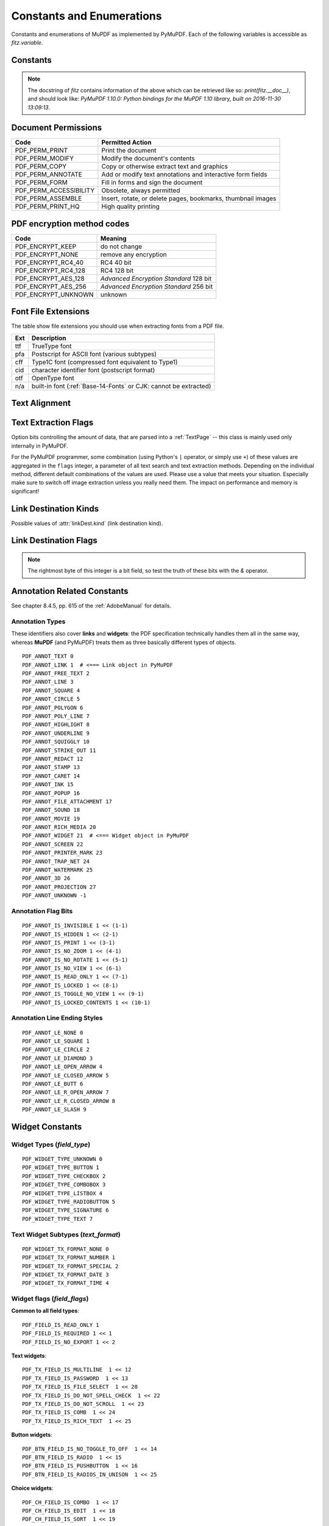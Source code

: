 ===============================
Constants and Enumerations
===============================
Constants and enumerations of MuPDF as implemented by PyMuPDF. Each of the following variables is accessible as *fitz.variable*.


Constants
---------

.. py:data:: Base14_Fonts

    Predefined Python list of valid :ref:`Base-14-Fonts`.

    :rtype: list

.. py:data:: csRGB

    Predefined RGB colorspace *fitz.Colorspace(fitz.CS_RGB)*.

    :rtype: :ref:`Colorspace`

.. py:data:: csGRAY

    Predefined GRAY colorspace *fitz.Colorspace(fitz.CS_GRAY)*.

    :rtype: :ref:`Colorspace`

.. py:data:: csCMYK

    Predefined CMYK colorspace *fitz.Colorspace(fitz.CS_CMYK)*.

    :rtype: :ref:`Colorspace`

.. py:data:: CS_RGB

    1 -- Type of :ref:`Colorspace` is RGBA

    :rtype: int

.. py:data:: CS_GRAY

    2 -- Type of :ref:`Colorspace` is GRAY

    :rtype: int

.. py:data:: CS_CMYK

    3 -- Type of :ref:`Colorspace` is CMYK

    :rtype: int

.. py:data:: VersionBind

    'x.xx.x' -- version of PyMuPDF (these bindings)

    :rtype: string

.. py:data:: VersionFitz

    'x.xxx' -- version of MuPDF

    :rtype: string

.. py:data:: VersionDate

    ISO timestamp *YYYY-MM-DD HH:MM:SS* when these bindings were built.

    :rtype: string

.. Note:: The docstring of *fitz* contains information of the above which can be retrieved like so: *print(fitz.__doc__)*, and should look like: *PyMuPDF 1.10.0: Python bindings for the MuPDF 1.10 library, built on 2016-11-30 13:09:13*.

.. py:data:: version

    (VersionBind, VersionFitz, timestamp) -- combined version information where *timestamp* is the generation point in time formatted as "YYYYMMDDhhmmss".

    :rtype: tuple


.. _PermissionCodes:

Document Permissions
----------------------------

====================== =======================================================================
Code                   Permitted Action
====================== =======================================================================
PDF_PERM_PRINT         Print the document
PDF_PERM_MODIFY        Modify the document's contents
PDF_PERM_COPY          Copy or otherwise extract text and graphics
PDF_PERM_ANNOTATE      Add or modify text annotations and interactive form fields
PDF_PERM_FORM          Fill in forms and sign the document
PDF_PERM_ACCESSIBILITY Obsolete, always permitted
PDF_PERM_ASSEMBLE      Insert, rotate, or delete pages, bookmarks, thumbnail images
PDF_PERM_PRINT_HQ      High quality printing
====================== =======================================================================

.. _EncryptionMethods:

PDF encryption method codes
----------------------------

=================== ====================================================
Code                Meaning
=================== ====================================================
PDF_ENCRYPT_KEEP    do not change
PDF_ENCRYPT_NONE    remove any encryption
PDF_ENCRYPT_RC4_40  RC4 40 bit
PDF_ENCRYPT_RC4_128 RC4 128 bit
PDF_ENCRYPT_AES_128 *Advanced Encryption Standard* 128 bit
PDF_ENCRYPT_AES_256 *Advanced Encryption Standard* 256 bit
PDF_ENCRYPT_UNKNOWN unknown
=================== ====================================================

.. _FontExtensions:

Font File Extensions
-----------------------
The table show file extensions you should use when extracting fonts from a PDF file.

==== ============================================================================
Ext  Description
==== ============================================================================
ttf  TrueType font
pfa  Postscript for ASCII font (various subtypes)
cff  Type1C font (compressed font equivalent to Type1)
cid  character identifier font (postscript format)
otf  OpenType font
n/a  built-in font (:ref:`Base-14-Fonts` or CJK: cannot be extracted)
==== ============================================================================

.. _TextAlign:

Text Alignment
-----------------------
.. py:data:: TEXT_ALIGN_LEFT

    0 -- align left.

.. py:data:: TEXT_ALIGN_CENTER

    1 -- align center.

.. py:data:: TEXT_ALIGN_RIGHT

    2 -- align right.

.. py:data:: TEXT_ALIGN_JUSTIFY

    3 -- align justify.

.. _TextPreserve:

Text Extraction Flags
---------------------
Option bits controlling the amount of data, that are parsed into a :ref:`TextPage` -- this class is mainly used only internally in PyMuPDF.

For the PyMuPDF programmer, some combination (using Python's ``|`` operator, or simply use ``+``) of these values are aggregated in the ``flags`` integer, a parameter of all text search and text extraction methods. Depending on the individual method, different default combinations of the values are used. Please use a value that meets your situation. Especially make sure to switch off image extraction unless you really need them. The impact on performance and memory is significant!

.. py:data:: TEXT_PRESERVE_LIGATURES

    1 -- If set, ligatures are passed through to the application in their original form. Otherwise ligatures are expanded into their constituent parts, e.g. the ligature "ffi" is expanded into three  eparate characters f, f and i. Default is "on" in PyMuPDF. MuPDF supports the following 7 ligatures: "ff", "fi", "fl", "ffi", "ffl", , "ft", "st".

.. py:data:: TEXT_PRESERVE_WHITESPACE

    2 -- If set, whitespace is passed through. Otherwise any type of horizontal whitespace (including horizontal tabs) will be replaced with space characters of variable width. Default is "on" in PyMuPDF.

.. py:data:: TEXT_PRESERVE_IMAGES

    4 -- If set, then images will be stored in the :ref:`TextPage`. This causes the presence of (usually large!) binary image content in the output of text extractions of types "blocks", "dict", "json", "rawdict", "rawjson", "html", and "xhtml" and is the default there. If used with "blocks" however, only image metadata will be returned, not the image itself.

.. py:data:: TEXT_INHIBIT_SPACES

    8 -- If set, Mupdf will not try to add missing space characters where there are large gaps between characters. In PDF, the creator often does not insert spaces to point to the next character's position, but will provide the direct location address. The default in PyMuPDF is "off" -- so spaces **will be generated**.

.. py:data:: TEXT_DEHYPHENATE

    16 -- Ignore hyphens at line ends and join with next line. Used internally with the text search functions. However, it is generally available: if on, text extractions will return joined text lines (or spans) with the ending hyphen of the first line eliminated. So two separate spans **"first meth-"** and **"od leads to wrong results"** on different lines will be joined to one span **"first method leads to wrong results"** and correspondingly updated bboxes: the characters of the resulting span will no longer have identical y-coordinates.

.. py:data:: TEXT_PRESERVE_SPANS

    32 -- Generate a new line for every span. Not used ("off") in PyMuPDF, but available for your use. Every line in "dict", "json", "rawdict", "rawjson" will contain exactly one span.

.. py:data:: TEXT_MEDIABOX_CLIP

    64 -- If set, characters entirely outside a page's **mediabox** will be ignored. This is default n PyMuPDF.


.. _linkDest Kinds:

Link Destination Kinds
-----------------------
Possible values of :attr:`linkDest.kind` (link destination kind).

.. py:data:: LINK_NONE

    0 -- No destination. Indicates a dummy link.

    :rtype: int

.. py:data:: LINK_GOTO

    1 -- Points to a place in this document.

    :rtype: int

.. py:data:: LINK_URI

    2 -- Points to a URI -- typically a resource specified with internet syntax.

    :rtype: int

.. py:data:: LINK_LAUNCH

    3 -- Launch (open) another file (of any "executable" type).

    :rtype: int

.. py:data:: LINK_NAMED

    4 -- points to a named location.

    :rtype: int

.. py:data:: LINK_GOTOR

    5 -- Points to a place in another PDF document.

    :rtype: int

.. _linkDest Flags:

Link Destination Flags
-------------------------

.. Note:: The rightmost byte of this integer is a bit field, so test the truth of these bits with the *&* operator.

.. py:data:: LINK_FLAG_L_VALID

    1  (bit 0) Top left x value is valid

    :rtype: bool

.. py:data:: LINK_FLAG_T_VALID

    2  (bit 1) Top left y value is valid

    :rtype: bool

.. py:data:: LINK_FLAG_R_VALID

    4  (bit 2) Bottom right x value is valid

    :rtype: bool

.. py:data:: LINK_FLAG_B_VALID

    8  (bit 3) Bottom right y value is valid

    :rtype: bool

.. py:data:: LINK_FLAG_FIT_H

    16 (bit 4) Horizontal fit

    :rtype: bool

.. py:data:: LINK_FLAG_FIT_V

    32 (bit 5) Vertical fit

    :rtype: bool

.. py:data:: LINK_FLAG_R_IS_ZOOM

    64 (bit 6) Bottom right x is a zoom figure

    :rtype: bool


Annotation Related Constants
-----------------------------
See chapter 8.4.5, pp. 615 of the :ref:`AdobeManual` for details.

.. _AnnotationTypes:

Annotation Types
~~~~~~~~~~~~~~~~~
These identifiers also cover **links** and **widgets**: the PDF specification technically handles them all in the same way, whereas **MuPDF** (and PyMuPDF) treats them as three basically different types of objects.

::

    PDF_ANNOT_TEXT 0
    PDF_ANNOT_LINK 1  # <=== Link object in PyMuPDF
    PDF_ANNOT_FREE_TEXT 2
    PDF_ANNOT_LINE 3
    PDF_ANNOT_SQUARE 4
    PDF_ANNOT_CIRCLE 5
    PDF_ANNOT_POLYGON 6
    PDF_ANNOT_POLY_LINE 7
    PDF_ANNOT_HIGHLIGHT 8
    PDF_ANNOT_UNDERLINE 9
    PDF_ANNOT_SQUIGGLY 10
    PDF_ANNOT_STRIKE_OUT 11
    PDF_ANNOT_REDACT 12
    PDF_ANNOT_STAMP 13
    PDF_ANNOT_CARET 14
    PDF_ANNOT_INK 15
    PDF_ANNOT_POPUP 16
    PDF_ANNOT_FILE_ATTACHMENT 17
    PDF_ANNOT_SOUND 18
    PDF_ANNOT_MOVIE 19
    PDF_ANNOT_RICH_MEDIA 20
    PDF_ANNOT_WIDGET 21  # <=== Widget object in PyMuPDF
    PDF_ANNOT_SCREEN 22
    PDF_ANNOT_PRINTER_MARK 23
    PDF_ANNOT_TRAP_NET 24
    PDF_ANNOT_WATERMARK 25
    PDF_ANNOT_3D 26
    PDF_ANNOT_PROJECTION 27
    PDF_ANNOT_UNKNOWN -1

.. _AnnotationFlags:

Annotation Flag Bits
~~~~~~~~~~~~~~~~~~~~~
::

    PDF_ANNOT_IS_INVISIBLE 1 << (1-1)
    PDF_ANNOT_IS_HIDDEN 1 << (2-1)
    PDF_ANNOT_IS_PRINT 1 << (3-1)
    PDF_ANNOT_IS_NO_ZOOM 1 << (4-1)
    PDF_ANNOT_IS_NO_ROTATE 1 << (5-1)
    PDF_ANNOT_IS_NO_VIEW 1 << (6-1)
    PDF_ANNOT_IS_READ_ONLY 1 << (7-1)
    PDF_ANNOT_IS_LOCKED 1 << (8-1)
    PDF_ANNOT_IS_TOGGLE_NO_VIEW 1 << (9-1)
    PDF_ANNOT_IS_LOCKED_CONTENTS 1 << (10-1)

.. _AnnotationLineEnds:

Annotation Line Ending Styles
~~~~~~~~~~~~~~~~~~~~~~~~~~~~~~~
::

    PDF_ANNOT_LE_NONE 0
    PDF_ANNOT_LE_SQUARE 1
    PDF_ANNOT_LE_CIRCLE 2
    PDF_ANNOT_LE_DIAMOND 3
    PDF_ANNOT_LE_OPEN_ARROW 4
    PDF_ANNOT_LE_CLOSED_ARROW 5
    PDF_ANNOT_LE_BUTT 6
    PDF_ANNOT_LE_R_OPEN_ARROW 7
    PDF_ANNOT_LE_R_CLOSED_ARROW 8
    PDF_ANNOT_LE_SLASH 9


Widget Constants
-----------------

.. _WidgetTypes:

Widget Types (*field_type*)
~~~~~~~~~~~~~~~~~~~~~~~~~~~~
::

    PDF_WIDGET_TYPE_UNKNOWN 0
    PDF_WIDGET_TYPE_BUTTON 1
    PDF_WIDGET_TYPE_CHECKBOX 2
    PDF_WIDGET_TYPE_COMBOBOX 3
    PDF_WIDGET_TYPE_LISTBOX 4
    PDF_WIDGET_TYPE_RADIOBUTTON 5
    PDF_WIDGET_TYPE_SIGNATURE 6
    PDF_WIDGET_TYPE_TEXT 7

Text Widget Subtypes (*text_format*)
~~~~~~~~~~~~~~~~~~~~~~~~~~~~~~~~~~~~~~
::

    PDF_WIDGET_TX_FORMAT_NONE 0
    PDF_WIDGET_TX_FORMAT_NUMBER 1
    PDF_WIDGET_TX_FORMAT_SPECIAL 2
    PDF_WIDGET_TX_FORMAT_DATE 3
    PDF_WIDGET_TX_FORMAT_TIME 4


Widget flags (*field_flags*)
~~~~~~~~~~~~~~~~~~~~~~~~~~~~~~
**Common to all field types**::

    PDF_FIELD_IS_READ_ONLY 1
    PDF_FIELD_IS_REQUIRED 1 << 1
    PDF_FIELD_IS_NO_EXPORT 1 << 2

**Text widgets**::

    PDF_TX_FIELD_IS_MULTILINE  1 << 12
    PDF_TX_FIELD_IS_PASSWORD  1 << 13
    PDF_TX_FIELD_IS_FILE_SELECT  1 << 20
    PDF_TX_FIELD_IS_DO_NOT_SPELL_CHECK  1 << 22
    PDF_TX_FIELD_IS_DO_NOT_SCROLL  1 << 23
    PDF_TX_FIELD_IS_COMB  1 << 24
    PDF_TX_FIELD_IS_RICH_TEXT  1 << 25

**Button widgets**::

    PDF_BTN_FIELD_IS_NO_TOGGLE_TO_OFF  1 << 14
    PDF_BTN_FIELD_IS_RADIO  1 << 15
    PDF_BTN_FIELD_IS_PUSHBUTTON  1 << 16
    PDF_BTN_FIELD_IS_RADIOS_IN_UNISON  1 << 25

**Choice widgets**::

    PDF_CH_FIELD_IS_COMBO  1 << 17
    PDF_CH_FIELD_IS_EDIT  1 << 18
    PDF_CH_FIELD_IS_SORT  1 << 19
    PDF_CH_FIELD_IS_MULTI_SELECT  1 << 21
    PDF_CH_FIELD_IS_DO_NOT_SPELL_CHECK  1 << 22
    PDF_CH_FIELD_IS_COMMIT_ON_SEL_CHANGE  1 << 26


.. _BlendModes:

PDF Standard Blend Modes
----------------------------

For an explanation see :ref:`AdobeManual`, page 324::

    PDF_BM_Color "Color"
    PDF_BM_ColorBurn "ColorBurn"
    PDF_BM_ColorDodge "ColorDodge"
    PDF_BM_Darken "Darken"
    PDF_BM_Difference "Difference"
    PDF_BM_Exclusion "Exclusion"
    PDF_BM_HardLight "HardLight"
    PDF_BM_Hue "Hue"
    PDF_BM_Lighten "Lighten"
    PDF_BM_Luminosity "Luminosity"
    PDF_BM_Multiply "Multiply"
    PDF_BM_Normal "Normal"
    PDF_BM_Overlay "Overlay"
    PDF_BM_Saturation "Saturation"
    PDF_BM_Screen "Screen"
    PDF_BM_SoftLight "Softlight"


.. _StampIcons:

Stamp Annotation Icons
----------------------------
MuPDF has defined the following icons for **rubber stamp** annotations::

    STAMP_Approved 0
    STAMP_AsIs 1
    STAMP_Confidential 2
    STAMP_Departmental 3
    STAMP_Experimental 4
    STAMP_Expired 5
    STAMP_Final 6
    STAMP_ForComment 7
    STAMP_ForPublicRelease 8
    STAMP_NotApproved 9
    STAMP_NotForPublicRelease 10
    STAMP_Sold 11
    STAMP_TopSecret 12
    STAMP_Draft 13
